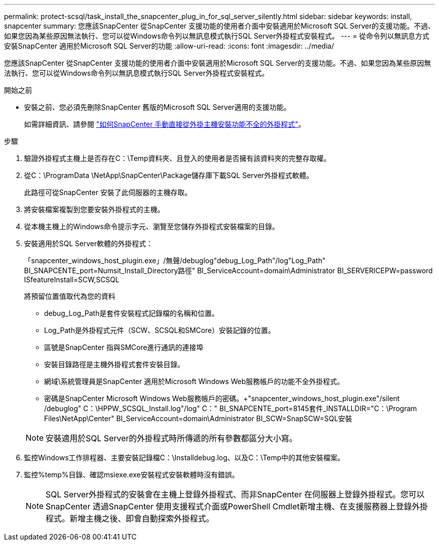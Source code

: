 ---
permalink: protect-scsql/task_install_the_snapcenter_plug_in_for_sql_server_silently.html 
sidebar: sidebar 
keywords: install, snapcenter 
summary: 您應該SnapCenter 從SnapCenter 支援功能的使用者介面中安裝適用於Microsoft SQL Server的支援功能。不過、如果您因為某些原因無法執行、您可以從Windows命令列以無訊息模式執行SQL Server外掛程式安裝程式。 
---
= 從命令列以無訊息方式安裝SnapCenter 適用於Microsoft SQL Server的功能
:allow-uri-read: 
:icons: font
:imagesdir: ../media/


[role="lead"]
您應該SnapCenter 從SnapCenter 支援功能的使用者介面中安裝適用於Microsoft SQL Server的支援功能。不過、如果您因為某些原因無法執行、您可以從Windows命令列以無訊息模式執行SQL Server外掛程式安裝程式。

.開始之前
* 安裝之前、您必須先刪除SnapCenter 舊版的Microsoft SQL Server適用的支援功能。
+
如需詳細資訊、請參閱 https://kb.netapp.com/Advice_and_Troubleshooting/Data_Protection_and_Security/SnapCenter/How_to_Install_a_SnapCenter_Plug-In_manually_and_directly_from_thePlug-In_Host["如何SnapCenter 手動直接從外掛主機安裝功能不全的外掛程式"^]。



.步驟
. 驗證外掛程式主機上是否存在C：\Temp資料夾、且登入的使用者是否擁有該資料夾的完整存取權。
. 從C：\ProgramData \NetApp\SnapCenter\Package儲存庫下載SQL Server外掛程式軟體。
+
此路徑可從SnapCenter 安裝了此伺服器的主機存取。

. 將安裝檔案複製到您要安裝外掛程式的主機。
. 從本機主機上的Windows命令提示字元、瀏覽至您儲存外掛程式安裝檔案的目錄。
. 安裝適用於SQL Server軟體的外掛程式：
+
「snapcenter_windows_host_plugin.exe」/無聲/debuglog"debug_Log_Path"/log"Log_Path" BI_SNAPCENTE_port=Numsit_Install_Directory路徑" BI_ServiceAccount=domain\Administrator BI_SERVERICEPW=password ISfeatureInstall=SCW,SCSQL

+
將預留位置值取代為您的資料

+
** debug_Log_Path是套件安裝程式記錄檔的名稱和位置。
** Log_Path是外掛程式元件（SCW、SCSQL和SMCore）安裝記錄的位置。
** 區號是SnapCenter 指與SMCore進行通訊的連接埠
** 安裝目錄路徑是主機外掛程式套件安裝目錄。
** 網域\系統管理員是SnapCenter 適用於Microsoft Windows Web服務帳戶的功能不全外掛程式。
** 密碼是SnapCenter Microsoft Windows Web服務帳戶的密碼。+"snapcenter_windows_host_plugin.exe"/silent /debuglog" C：\HPPW_SCSQL_Install.log"/log" C：" BI_SNAPCENTE_port=8145套件_INSTALLDIR="C：\Program Files\NetApp\Center" BI_ServiceAccount=domain\Administrator BI_SCW=SnapSCW=SQL安裝


+

NOTE: 安裝適用於SQL Server的外掛程式時所傳遞的所有參數都區分大小寫。

. 監控Windows工作排程器、主要安裝記錄檔C：\Installdebug.log、以及C：\Temp中的其他安裝檔案。
. 監控%temp%目錄、確認msiexe.exe安裝程式安裝軟體時沒有錯誤。
+

NOTE: SQL Server外掛程式的安裝會在主機上登錄外掛程式、而非SnapCenter 在伺服器上登錄外掛程式。您可以SnapCenter 透過SnapCenter 使用支援程式介面或PowerShell Cmdlet新增主機、在支援服務器上登錄外掛程式。新增主機之後、即會自動探索外掛程式。


